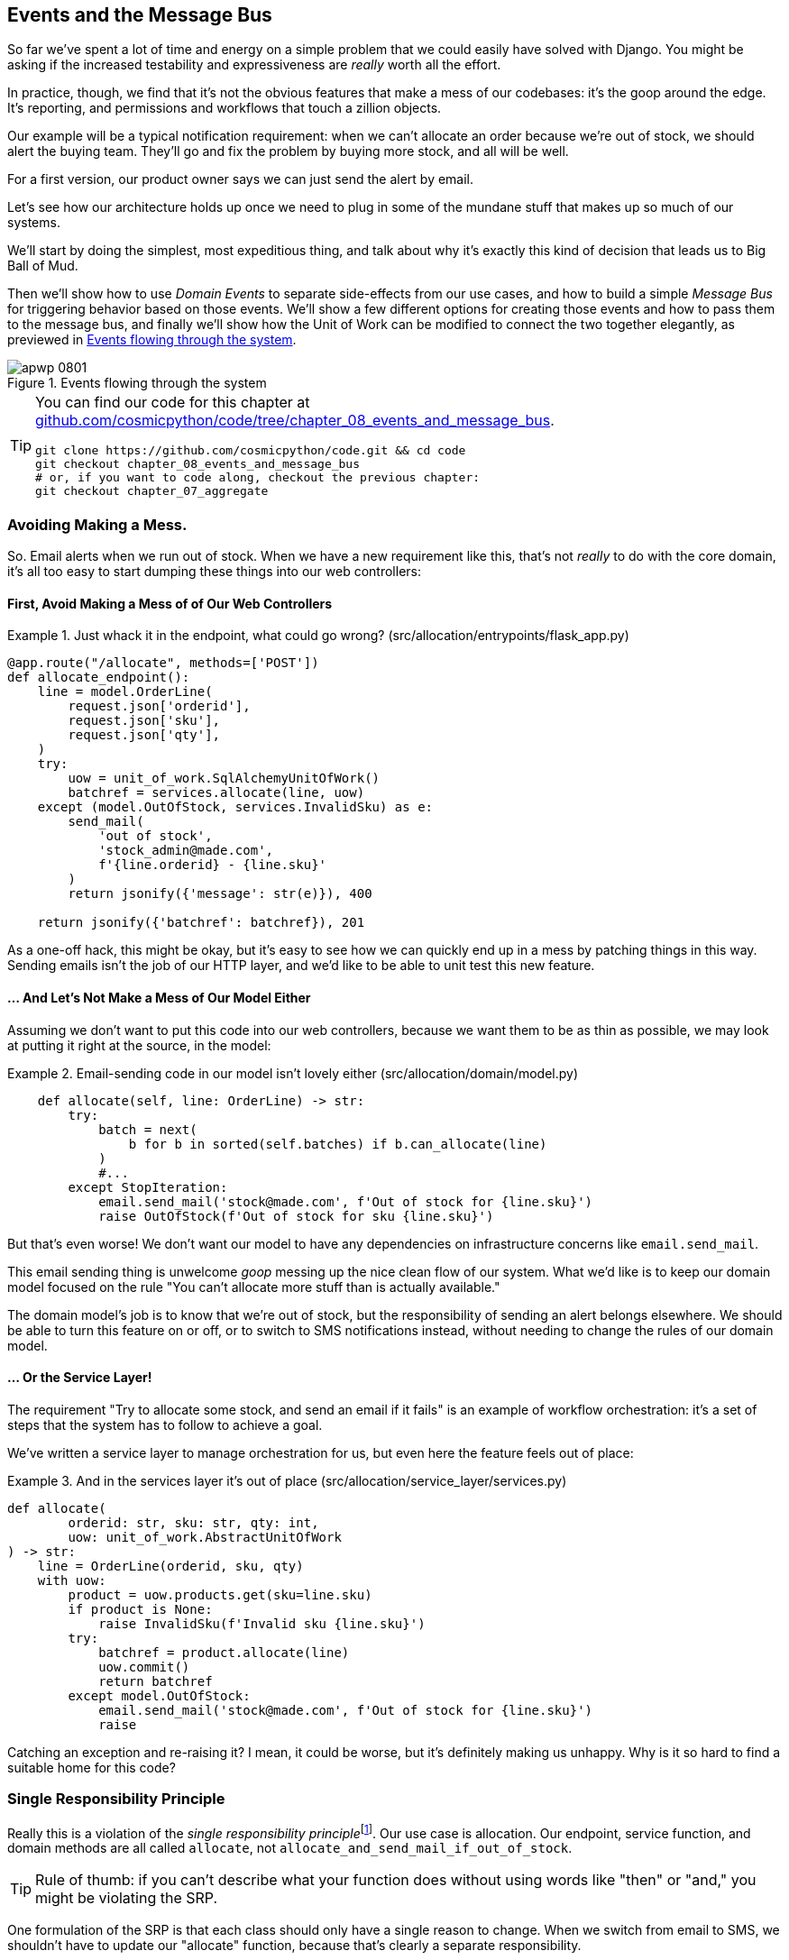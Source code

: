 [[chapter_08_events_and_message_bus]]
== Events and the Message Bus

So far we've spent a lot of time and energy on a simple problem that we could
easily have solved with Django. You might be asking if the increased testability
and expressiveness are _really_ worth all the effort.

In practice, though, we find that it's not the obvious features that make a mess
of our codebases: it's the goop around the edge. It's reporting, and permissions
and workflows that touch a zillion objects.

Our example will be a typical notification requirement:  when we can't allocate
an order because we're out of stock, we should alert the buying team. They'll
go and fix the problem by buying more stock, and all will be well.

For a first version, our product owner says we can just send the alert by email.

Let's see how our architecture holds up once we need to plug in some of the
mundane stuff that makes up so much of our systems.

We'll start by doing the simplest, most expeditious thing, and talk about
why it's exactly this kind of decision that leads us to Big Ball of Mud.

Then we'll show how to use _Domain Events_ to separate side-effects from our
use cases, and how to build a simple _Message Bus_ for triggering behavior
based on those events.  We'll show a few different options for creating
those events and how to pass them to the message bus, and finally we'll show
how the Unit of Work can be modified to connect the two together elegantly,
as previewed in <<message_bus_diagram>>.


[[message_bus_diagram]]
.Events flowing through the system
image::images/apwp_0801.png[]

// TODO: add before diagram for contrast (?)


[TIP]
====
You can find our code for this chapter at
https://github.com/cosmicpython/code/tree/chapter_08_events_and_message_bus[github.com/cosmicpython/code/tree/chapter_08_events_and_message_bus].

----
git clone https://github.com/cosmicpython/code.git && cd code
git checkout chapter_08_events_and_message_bus
# or, if you want to code along, checkout the previous chapter:
git checkout chapter_07_aggregate
----
====


=== Avoiding Making a Mess.

So.  Email alerts when we run out of stock. When we have a new requirement like
this, that's not _really_ to do with the core domain, it's all too easy to
start dumping these things into our web controllers:


==== First, Avoid Making a Mess of of Our Web Controllers

[[email_in_flask]]
.Just whack it in the endpoint, what could go wrong? (src/allocation/entrypoints/flask_app.py)
====
[source,python]
[role="skip"]
----
@app.route("/allocate", methods=['POST'])
def allocate_endpoint():
    line = model.OrderLine(
        request.json['orderid'],
        request.json['sku'],
        request.json['qty'],
    )
    try:
        uow = unit_of_work.SqlAlchemyUnitOfWork()
        batchref = services.allocate(line, uow)
    except (model.OutOfStock, services.InvalidSku) as e:
        send_mail(
            'out of stock',
            'stock_admin@made.com',
            f'{line.orderid} - {line.sku}'
        )
        return jsonify({'message': str(e)}), 400

    return jsonify({'batchref': batchref}), 201
----
====

As a one-off hack, this might be okay, but it's easy to see how we can quickly
end up in a mess by patching things in this way. Sending emails isn't the job of
our HTTP layer, and we'd like to be able to unit test this new feature.


==== ... And Let's Not Make a Mess of Our Model Either

Assuming we don't want to put this code into our web controllers, because
we want them to be as thin as possible, we may look at putting it right at
the source, in the model:

[[email_in_model]]
.Email-sending code in our model isn't lovely either (src/allocation/domain/model.py)
====
[source,python]
[role="non-head"]
----
    def allocate(self, line: OrderLine) -> str:
        try:
            batch = next(
                b for b in sorted(self.batches) if b.can_allocate(line)
            )
            #...
        except StopIteration:
            email.send_mail('stock@made.com', f'Out of stock for {line.sku}')
            raise OutOfStock(f'Out of stock for sku {line.sku}')
----
====

But that's even worse!  We don't want our model to have any dependencies on
infrastructure concerns like `email.send_mail`.

This email sending thing is unwelcome _goop_ messing up the nice clean flow
of our system. What we'd like is to keep our domain model focused on the rule
"You can't allocate more stuff than is actually available."

The domain model's job is to know that we're out of stock, but the
responsibility of sending an alert belongs elsewhere. We should be able to turn
this feature on or off, or to switch to SMS notifications instead, without
needing to change the rules of our domain model.


==== ... Or the Service Layer!

The requirement "Try to allocate some stock, and send an email if it fails" is
an example of workflow orchestration: it's a set of steps that the system has
to follow to achieve a goal.

We've written a service layer to manage orchestration for us, but even here
the feature feels out of place:

[[email_in_services]]
.And in the services layer it's out of place (src/allocation/service_layer/services.py)
====
[source,python]
[role="non-head"]
----
def allocate(
        orderid: str, sku: str, qty: int,
        uow: unit_of_work.AbstractUnitOfWork
) -> str:
    line = OrderLine(orderid, sku, qty)
    with uow:
        product = uow.products.get(sku=line.sku)
        if product is None:
            raise InvalidSku(f'Invalid sku {line.sku}')
        try:
            batchref = product.allocate(line)
            uow.commit()
            return batchref
        except model.OutOfStock:
            email.send_mail('stock@made.com', f'Out of stock for {line.sku}')
            raise
----
====

Catching an exception and re-raising it?  I mean, it could be worse, but it's
definitely making us unhappy. Why is it so hard to find a suitable home for
this code?

=== Single Responsibility Principle

Really this is a violation of the __single responsibility principle__footnote:[
the S from https://scotch.io/bar-talk/s-o-l-i-d-the-first-five-principles-of-object-oriented-design[SOLID]].
Our use case is allocation. Our endpoint, service function, and domain methods
are all called `allocate`, not `allocate_and_send_mail_if_out_of_stock`.

TIP: Rule of thumb: if you can't describe what your function does without using
    words like "then" or "and," you might be violating the SRP.

One formulation of the SRP is that each class should only have a single reason
to change. When we switch from email to SMS, we shouldn't have to update our
"allocate" function, because that's clearly a separate responsibility.

To solve the problem, we're going to split the orchestrationfootnote:[
Our tech reviewer Ed likes to say that the move from imperative to event-based
flow control changes what used to be _orchestration_ into _choreography_.]
into separate steps, so that the different concerns don't get tangled up. The
domain model's job is to know that we're out of stock, but the responsibility
of sending an alert belongs elsewhere. We should be able to turn this feature
on or off, or to switch to SMS notifications instead, without needing to change
the rules of our domain model.

We'd also like to keep the service layer free of implementation details. We
want to apply the Dependency Inversion Principle to notifications, so that our
service layer depends on an abstraction, in the same way as we avoid depending
on the database by using a UnitOfWork.


=== All Aboard the Message Bus!

The patterns we're going to introduce here are _Domain Events_ and the _Message Bus_.
There's a few different ways you can implement them, so we'll show a couple of different
ones before settling on the one we most like.


==== The Model Records Events

First, rather than being concerned about emails, our model will be in charge of
recording "events"--facts about things that have happened. We'll use a Message
Bus to respond to events, and invoke some new operation.

==== Events Are Simple Dataclasses

An Event is a kind of _value object_. They don't have any behavior, because
they're pure data structures. We always name events in the language of the
domain, and we think of them as part of our domain model.

We could store them in _model.py_, but we may as well keep them in their own file.
(this might be a good time to consider refactoring out a directory called
"domain," so we have _domain/model.py_ and _domain/events.py_).

[[events_dot_py]]
.Event classes (src/allocation/domain/events.py)
====
[source,python]
----
from dataclasses import dataclass

class Event:  #<1>
    pass

@dataclass
class OutOfStock(Event):  #<2>
    sku: str
----
====


<1> Once we have a number of events we'll find it useful to have a parent
    class that can store common attributes.  It's also useful for type
    hints in our message bus, as we'll see shortly.

<2> `dataclasses` are great for domain events too.



==== The Model Raises Events


When our domain model records a fact that happened, we say it "raises" an event.

Here's what it will look like from the outside: if we ask `Product` to allocate
but it can't, it should _raise_ an event:


[[test_raising_event]]
.Test Our Aggregate Raises Events (tests/unit/test_product.py)
====
[source,python]
----
def test_records_out_of_stock_event_if_cannot_allocate():
    batch = Batch('batch1', 'SMALL-FORK', 10, eta=today)
    product = Product(sku="SMALL-FORK", batches=[batch])
    product.allocate(OrderLine('order1', 'SMALL-FORK', 10))

    allocation = product.allocate(OrderLine('order2', 'SMALL-FORK', 1))
    assert product.events[-1] == events.OutOfStock(sku="SMALL-FORK")  #<1>
    assert allocation is None
----
====

<1> Our Aggregate will expose a new attribute called  `.events` which will contain
    a list of facts about what has happened, in the form of `Event` objects.

Here's what it looks like on the inside:


[[domain_event]]
.The model raises a domain event (src/allocation/domain/model.py)
====
[source,python]
[role="non-head"]
----
class Product:

    def __init__(self, sku: str, batches: List[Batch], version_number: int = 0):
        self.sku = sku
        self.batches = batches
        self.version_number = version_number
        self.events = []  # type: List[events.Event]  #<1>

    def allocate(self, line: OrderLine) -> str:
        try:
            #...
        except StopIteration:
            self.events.append(events.OutOfStock(line.sku))  #<2>
            # raise OutOfStock(f'Out of stock for sku {line.sku}')  #<3>
            return None
----
====

<1> Here's our new `.events` attribute in use.

<2> Rather than invoking some email-sending code directly, we record those
    events at the place they occur, using only the language of the domain.

<3> We're also going to stop raising an exception for the out-of-stock
    case.  The event will do the job the exception was doing.



NOTE: We're actually addressing a code smell we had until now, which is that we were
    https://softwareengineering.stackexchange.com/questions/189222/are-exceptions-as-control-flow-considered-a-serious-antipattern-if-so-why[using
    exceptions for control flow]. In general, if you're implementing domain
    events, don't raise exceptions to describe the same domain concept.
    As we'll see later when we handle events in the Unit of Work, it's
    confusing to have to reason about events and exceptions together.



==== The Message Bus Maps Events to Handlers

A message bus basically says "when I see this event, I should invoke the following
handler function". In other words, it's a simple publish-subscribe system.
Handlers are _subscribed_ to receive events, which we publish to the bus. It
sounds harder than it is, and we usually implement it with a dict:

[[messagebus]]
.Simple message bus (src/allocation/service_layer/messagebus.py)
====
[source,python]
----
def handle(event: events.Event):
    for handler in HANDLERS[type(event)]:
        handler(event)


def send_out_of_stock_notification(event: events.OutOfStock):
    email.send_mail(
        'stock@made.com',
        f'Out of stock for {event.sku}',
    )


HANDLERS = {
    events.OutOfStock: [send_out_of_stock_notification],

}  # type: Dict[Type[events.Event], List[Callable]]
----
====

NOTE: Note that the messagebus as implemented doesn't give us concurrency since  
    only one handler will run at a time.
    Our objective isn't to support parallel threads, but to separate
    tasks conceptually, and keep each unit of work as small as possible.
    This helps us to understand the code base because the "recipe" for how to
    run each use-case is written in a single place.
    See <<celery_sidebar>>.

[[celery_sidebar]]
.Is this like Celery?
*******************************************************************************
Celery is a popular tool in the Python world for deferring self-contained
chunks of work to an asynchronous task queue. The messagebus we're
presenting here is very different, so the short answer is no; our messagebus
has more in common with a node.js app, a UI event loop, or an actor framework.

If you do have a requirement for moving work off the main thread, you
can still use our event-based metaphors, but we would suggest you
use _external events_ for that.  There's more discussion in
<<chapter_11_external_events_tradeoffs>>, but essentially, if you
implement a way of persisting events to a centralized store, then you
can subscribe other containers or other microservices to them. Then
you can extend the same concept of using events to separate responsibilities
across units of work within a single process / service, to being across
multiple processes--which may be different containers within the same
service, or totally different microservices.

If you follow us in this approach, then your API for distributing tasks
is your event classes--or a JSON representation of them.  This allows
you a lot of flexibility in who you distribute tasks to, they need not
necessarily be Python services. Celery's API for distributing tasks is
essentially "function name plus arguments", which is more restrictive,
and Python-only.

*******************************************************************************


=== Option 1 : The Service Layer Takes Events from the Model and Puts them on the Message Bus

Our domain model raises events, and our message bus will call the right
handlers whenever an event happens. Now all we need is to connect the two. We
need something to catch events from the model and pass them to the message
bus--the "publishing" step.

The simplest way to do this is by adding some code into our service layer.

[[service_talks_to_messagebus]]
.The service layer with an explicit message bus (src/allocation/service_layer/services.py)
====
[source,python]
[role="non-head"]
----
from . import messagebus
...

def allocate(
        orderid: str, sku: str, qty: int,
        uow: unit_of_work.AbstractUnitOfWork
) -> str:
    line = OrderLine(orderid, sku, qty)
    with uow:
        product = uow.products.get(sku=line.sku)
        if product is None:
            raise InvalidSku(f'Invalid sku {line.sku}')
        try:  #<1>
            batchref = product.allocate(line)
            uow.commit()
            return batchref
        finally:  #<1>
            messagebus.handle(product.events)  #<2>
----
====

<1> We keep the `try/finally` from our ugly earlier implementation (we haven't
    got rid of _all_ exceptions yet, just `OutOfStock`).

<2> But now instead of depending directly on some email infrastructure,
    the service layer is just in charge of passing events from the model
    up to the message bus.

That already avoids some of the ugliness that we had in our naive
implementation, and we have several systems that work like this, in which the
service layer explicitly collects events from aggregates, and passes them to
the messagebus.


=== Option 2: The Service Layer Raises Its Own Events

Another variant on this which we've used is that you can have the service layer
in charge of creating and raising events directly, rather than having them
raised by the domain model.


[[service_layer_raises_events]]
.Service layer calls messagebus.handle directly (src/allocation/service_layer/services.py)
====
[source,python]
[role="skip"]
----
def allocate(
        orderid: str, sku: str, qty: int,
        uow: unit_of_work.AbstractUnitOfWork
) -> str:
    line = OrderLine(orderid, sku, qty)
    with uow:
        product = uow.products.get(sku=line.sku)
        if product is None:
            raise InvalidSku(f'Invalid sku {line.sku}')
        batchref = product.allocate(line)
        uow.commit()

        if batchref is None:
            messagebus.handle(events.OutOfStock(line.sku))
        return batchref
----
====

Again, we have applications in production that implement the pattern in this
way.  What works for you will depend on the particular trade-offs you face, but
we'd like to show you what we think is the most elegant solution, in which we
put the unit of work in charge of collecting and raising events.


=== Option 3: The Unit of Work Can Publish Events to the Message Bus

The UoW already has a `try/finally`, and it knows about all the aggregates
currently in play because it provides access to the Repository.  So it's
a good place to spot events and pass them to the message bus:


[[uow_with_messagebus]]
.The UoW meets the message bus (src/allocation/service_layer/unit_of_work.py)
====
[source,python]
----
class AbstractUnitOfWork(abc.ABC):
    ...

    def commit(self):
        self._commit()  #<1>
        self.publish_events()  #<2>

    def publish_events(self):  #<2>
        for product in self.products.seen:  #<3>
            while product.events:
                event = product.events.pop(0)
                messagebus.handle(event)

    @abc.abstractmethod
    def _commit(self):
        raise NotImplementedError

...

class SqlAlchemyUnitOfWork(AbstractUnitOfWork):
    ...

    def _commit(self):  #<1>
        self.session.commit()
----
====

<1> We'll change our commit method to require a private `._commit()`
    method from subclasses.

<2> After committing, we run through all the objects that our
    repository has seen and pass their events to the message bus.

<3> That relies on the repository keeping track of aggregates that have been loaded
    using a new attribute, `.seen`, as we'll see in the next listing.

NOTE: Are you wondering about error-handling, what happens if one of the
    handlers fails?  We'll discuss that in detail in <<chapter_10_commands>>.


//IDEA: could change ._commit() to requiring super().commit()


[[repository_tracks_seen]]
.Repository tracks aggregates that pass through it (src/allocation/adapters/repository.py)
====
[source,python]
----
class AbstractRepository(abc.ABC):

    def __init__(self):
        self.seen = set()  # type: Set[model.Product]  #<1>

    def add(self, product: model.Product):  #<2>
        self._add(product)
        self.seen.add(product)

    def get(self, sku) -> model.Product:  #<3>
        product = self._get(sku)
        if product:
            self.seen.add(product)
        return product

    @abc.abstractmethod
    def _add(self, product: model.Product):  #<2>
        raise NotImplementedError

    @abc.abstractmethod  #<3>
    def _get(self, sku) -> model.Product:
        raise NotImplementedError



class SqlAlchemyRepository(AbstractRepository):

    def __init__(self, session):
        super().__init__()
        self.session = session

    def _add(self, product):  #<2>
        self.session.add(product)

    def _get(self, sku):  #<3>
        return self.session.query(model.Product).filter_by(sku=sku).first()
----
====

<1> For the UoW to be able to publish new events, it needs to be able to ask
    the repository for which `Product` objects have been used during this session.
    We use a `set` called `.seen` to store them.  That means our implementations
    need to call +++<code>super().__init__()</code>+++.

<2> The parent `add()` method adds things to `.seen`, and now requires subclasses
    to implement `._add()`

<3> Similarly, `.get()` delegates to a `._get()` function, to be implemented by
    subclasses, in order to capture objects seen.


NOTE: The use of `._underscorey()` methods and subclassing is definitely not
    the only way you could implement these patterns. Have a go at the 
    <<get_rid_of_commit,exercise for the reader>> in this chapter and experiment
    with some alternatives.

Once the UoW and repository collaborate in this way to automatically keep
track of live objects and process their events, the service layer can now be
totally free of event-handling concerns:



[[services_clean]]
.Service layer is clean again (src/allocation/service_layer/services.py)
====
[source,python]
----
def allocate(
        orderid: str, sku: str, qty: int,
        uow: unit_of_work.AbstractUnitOfWork
) -> str:
    line = OrderLine(orderid, sku, qty)
    with uow:
        product = uow.products.get(sku=line.sku)
        if product is None:
            raise InvalidSku(f'Invalid sku {line.sku}')
        batchref = product.allocate(line)
        uow.commit()
        return batchref
----
====


We do also have to remember to change the fakes in the service layer and make them
call `super()` in the right places, and implement underscorey methods, but the
changes are minimal:


[[services_tests_ugly_fake_messagebus]]
.Service-layer fakes need tweaking. (tests/unit/test_services.py)
====
[source,python]
----
class FakeRepository(repository.AbstractRepository):

    def __init__(self, products):
        super().__init__()
        self._products = set(products)

    def _add(self, product):
        self._products.add(product)

    def _get(self, sku):
        return next((p for p in self._products if p.sku == sku), None)

...

class FakeUnitOfWork(unit_of_work.AbstractUnitOfWork):
    ...

    def _commit(self):
        self.committed = True

----
====

You may be starting to worry that maintaining these fakes is going to be a
maintenance burden.  There's no doubt that it is work, but in our experience
it's not a lot of work.  Once your project is up and running, the interface for
your repository and UoW abstractions really don't change much.  And if you're
using ABC's, they'll help remind you when things get out of sync.

[[get_rid_of_commit]]
.Exercise for the Reader
******************************************************************************

Are you finding all those `._add()` and `._commit()` methods "super-gross", in
the words of our beloved tech reviewer Hynek?  Does it "make you want to beat
Harry around the head with a plushie snake?" Hey, our code listings are
only meant to be examples, not the perfect solution!  Why not go see if you
can do better?

One _composition over inheritance_ way to go would be to implement a
wrapper class:


[[tracking_repo_wrapper]]
.A wrapper adds functionality and then delegates (src/adapters/repository.py)
====
[source,python]
[role="skip"]
----
class TrackingRepository:
    seen: Set[model.Product]

    def __init__(self, repo: AbstractRepository):
        self.seen = set()  # type: Set[model.Product]
        self._repo = repo

    def add(self, product: model.Product):  #<1>
        self._repo.add(product)  #<1>
        self.seen.add(product)

    def get(self, sku) -> model.Product:
        product = self._repo.get(sku)
        if product:
            self.seen.add(product)
        return product
----
====

<1> By wrapping the repository, we can call the actual `.add()`
    and `.get()` methods, avoiding weird underscore methods.

See if you can apply a similar pattern to our Unit of Work class, in
order to get rid of those Java-ey `_commit()` methods too?

https://github.com/cosmicpython/code/tree/chapter_08_events_and_message_bus_exercise

TIP: Switching all the ABCs to `typing.Protocol` is a good way to force yourself
    to avoid using inheritance.

Let us know if you come up with something nice!

******************************************************************************

=== Wrap-Up

Domain events give us a way to handle workflows in our system. We often find,
listening to our domain experts, that they express requirements in a causal or
temporal way, for example "When we try to allocate stock, but there's none
available, then we should send an email to the buying team".

The magic words "When X then Y" often tell us about an event that we can make
concrete in our system. Treating events as first-class things in our model helps
us to make our code more testable and observable, and helps to isolate concerns.

Events are useful for more than just sending emails, though. In Chapter 5 we
spent a lot of time convincing you that you should define aggregates, or
boundaries where we guarantee consistency. People often ask "what
should I do if I need to change multiple aggregates as part of a request?" Now
we have the tools we need to answer the question.

If we have two things that can be transactionally isolated (eg. an Order and a
Product) then we can make them *eventually consistent* by using events. When an
Order is cancelled, then we should find the products that were allocated to it,
and remove the allocations.

In Chapter 8, we'll look at this idea in more detail as we build a more complex
workflow with our new message bus.


.Recap: Domain Events and the Message Bus
*****************************************************************
Events can help with the Single Responsibility Principle::
    Code gets tangled up when we mix multiple concerns in one place. Events can
    help us to keep things tidy by separating primary use-cases from secondary
    ones.
    We also use events for communicating between aggregates so that we don't
    need to run long-running transactions that lock against multiple tables.

A Message Bus routes messages to handlers::
    You can think of a message bus as a dict that maps from events to their
    consumers. It doesn't "know" anything about the meaning of events, it's just
    a piece of dumb infrastructure for getting messages around the system.

Option 1: Service Layer raises events and passes them to Message Bus::
    The simplest way to start using events in your system is to raise them from
    handlers, by calling `bus.handle(some_new_event)` after you commit your
    unit of work.

Option 2: Domain Model raises events, Service Layer passes them to Message Bus::
    The logic about when to raise an event really should live with the model, so
    we can improve our system's design and testability by raising events from
    the domain model. It's easy for our handlers to collect events off the model
    objects after `commit` and pass them to the bus.

Option 3: Unit of Work collects events from Aggregates and passes them to Message Bus::
    Adding `bus.handle(aggregate.events)` to every handler is annoying, so we
    can tidy up by making our unit of work responsible for raising events that
    were raised by loaded objects.
    This is the most complex design and might rely on ORM magic, but it's clean
    and easy to use once it's set up.

*****************************************************************

[[chapter_08_events_and_message_bus_tradeoffs]]
[options="header"]
.Domain Events: The Trade-Offs
|===
|Pros|Cons
a|
* A message bus gives us a nice way to separate responsibilities when we have
  to take multiple actions in response to a request.

* Event Handlers are nicely decoupled from the "core" application logic,
  making it easy to change their implementation later.

* Domain events are a great way to model the real world, and we can use them
  as part of the business language we use when modeling with stakeholders.

a|

* The Message Bus is an additional thing to wrap your head around; the implementation
  in which unit of work raises events for us which is _neat_ but also magic. It's not
  obvious when we call 'commit' that we're also going to go and send emails to
  people.

* What's more, that hidden event-handling code executes _synchronously_,
  meaning your service-layer function
  doesn't finish until all the handlers for any events are finished.  That
  could potentially cause unexpected performance problems in your web endpoints
  (adding asynchronous processing is possible but makes things even *more* confusing.)

* More generally, event-driven workflows can be confusing because once things
  are split across a chain of multiple handlers, there is no single place
  in the system where you can understand how a request will be fulfilled.

* You also open yourself up to the possibility of circular dependencies between your
  event handlers, and infinite loops.

a|
|===

